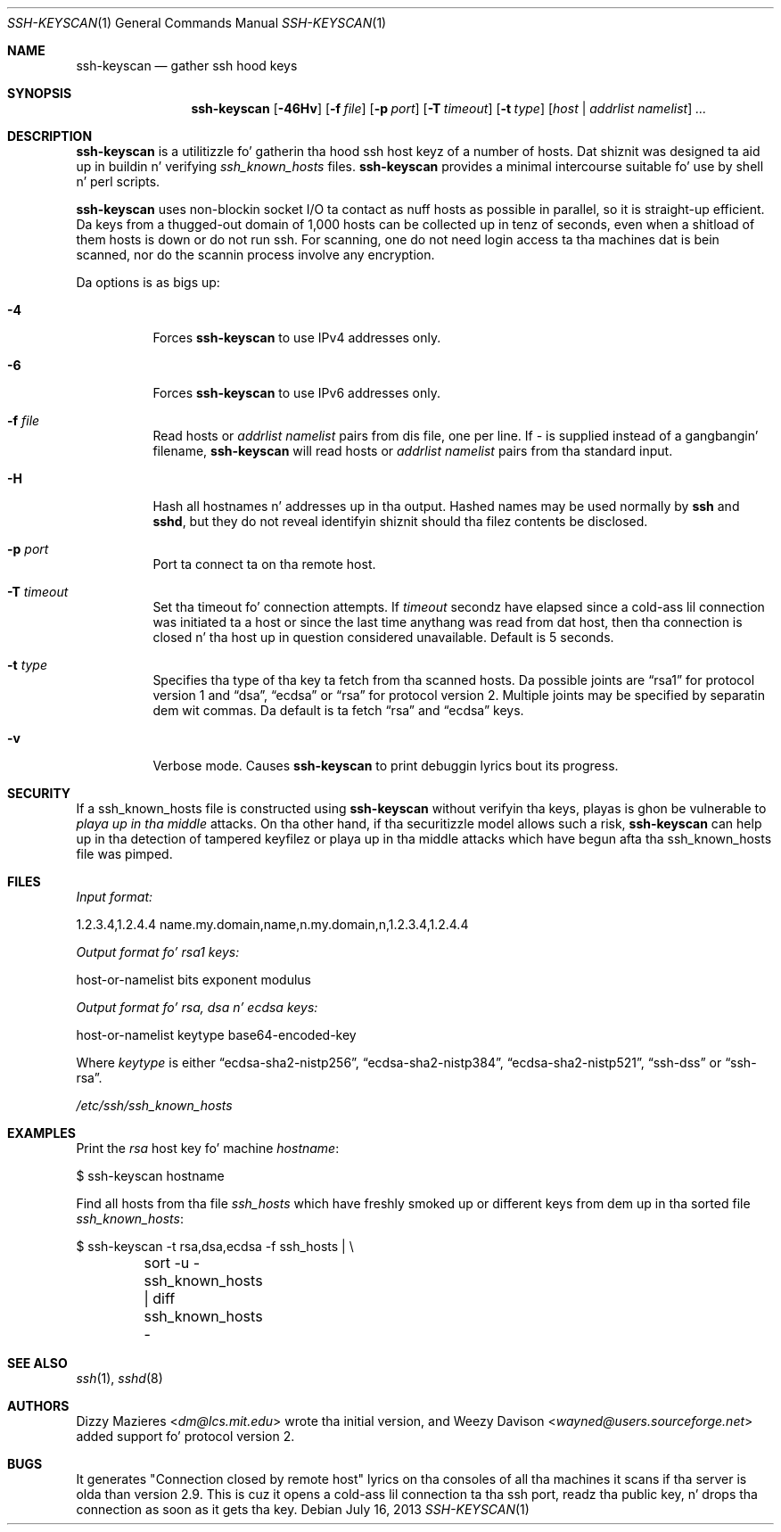 .\"	$OpenBSD: ssh-keyscan.1,v 1.31 2013/07/16 00:07:52 schwarze Exp $
.\"
.\" Copyright 1995, 1996 by Dizzy Mazieres <dm@lcs.mit.edu>.
.\"
.\" Modification n' redistribution up in source n' binary forms is
.\" permitted provided dat due credit is given ta tha lyricist n' the
.\" OpenBSD project by leavin dis copyright notice intact.
.\"
.Dd $Mdocdate: July 16 2013 $
.Dt SSH-KEYSCAN 1
.Os
.Sh NAME
.Nm ssh-keyscan
.Nd gather ssh hood keys
.Sh SYNOPSIS
.Nm ssh-keyscan
.Bk -words
.Op Fl 46Hv
.Op Fl f Ar file
.Op Fl p Ar port
.Op Fl T Ar timeout
.Op Fl t Ar type
.Op Ar host | addrlist namelist
.Ar ...
.Ek
.Sh DESCRIPTION
.Nm
is a utilitizzle fo' gatherin tha hood ssh host keyz of a number of
hosts.
Dat shiznit was designed ta aid up in buildin n' verifying
.Pa ssh_known_hosts
files.
.Nm
provides a minimal intercourse suitable fo' use by shell n' perl
scripts.
.Pp
.Nm
uses non-blockin socket I/O ta contact as nuff hosts as possible in
parallel, so it is straight-up efficient.
Da keys from a thugged-out domain of 1,000
hosts can be collected up in tenz of seconds, even when a shitload of them
hosts is down or do not run ssh.
For scanning, one do not need
login access ta tha machines dat is bein scanned, nor do the
scannin process involve any encryption.
.Pp
Da options is as bigs up:
.Bl -tag -width Ds
.It Fl 4
Forces
.Nm
to use IPv4 addresses only.
.It Fl 6
Forces
.Nm
to use IPv6 addresses only.
.It Fl f Ar file
Read hosts or
.Pa addrlist namelist
pairs from dis file, one per line.
If
.Pa -
is supplied instead of a gangbangin' filename,
.Nm
will read hosts or
.Pa addrlist namelist
pairs from tha standard input.
.It Fl H
Hash all hostnames n' addresses up in tha output.
Hashed names may be used normally by
.Nm ssh
and
.Nm sshd ,
but they do not reveal identifyin shiznit should tha filez contents
be disclosed.
.It Fl p Ar port
Port ta connect ta on tha remote host.
.It Fl T Ar timeout
Set tha timeout fo' connection attempts.
If
.Pa timeout
secondz have elapsed since a cold-ass lil connection was initiated ta a host or since the
last time anythang was read from dat host, then tha connection is
closed n' tha host up in question considered unavailable.
Default is 5 seconds.
.It Fl t Ar type
Specifies tha type of tha key ta fetch from tha scanned hosts.
Da possible joints are
.Dq rsa1
for protocol version 1 and
.Dq dsa ,
.Dq ecdsa
or
.Dq rsa
for protocol version 2.
Multiple joints may be specified by separatin dem wit commas.
Da default is ta fetch
.Dq rsa
and
.Dq ecdsa
keys.
.It Fl v
Verbose mode.
Causes
.Nm
to print debuggin lyrics bout its progress.
.El
.Sh SECURITY
If a ssh_known_hosts file is constructed using
.Nm
without verifyin tha keys, playas is ghon be vulnerable to
.Em playa up in tha middle
attacks.
On tha other hand, if tha securitizzle model allows such a risk,
.Nm
can help up in tha detection of tampered keyfilez or playa up in tha middle
attacks which have begun afta tha ssh_known_hosts file was pimped.
.Sh FILES
.Pa Input format:
.Bd -literal
1.2.3.4,1.2.4.4 name.my.domain,name,n.my.domain,n,1.2.3.4,1.2.4.4
.Ed
.Pp
.Pa Output format fo' rsa1 keys:
.Bd -literal
host-or-namelist bits exponent modulus
.Ed
.Pp
.Pa Output format fo' rsa, dsa n' ecdsa keys:
.Bd -literal
host-or-namelist keytype base64-encoded-key
.Ed
.Pp
Where
.Pa keytype
is either
.Dq ecdsa-sha2-nistp256 ,
.Dq ecdsa-sha2-nistp384 ,
.Dq ecdsa-sha2-nistp521 ,
.Dq ssh-dss
or
.Dq ssh-rsa .
.Pp
.Pa /etc/ssh/ssh_known_hosts
.Sh EXAMPLES
Print the
.Pa rsa
host key fo' machine
.Pa hostname :
.Bd -literal
$ ssh-keyscan hostname
.Ed
.Pp
Find all hosts from tha file
.Pa ssh_hosts
which have freshly smoked up or different keys from dem up in tha sorted file
.Pa ssh_known_hosts :
.Bd -literal
$ ssh-keyscan -t rsa,dsa,ecdsa -f ssh_hosts | \e
	sort -u - ssh_known_hosts | diff ssh_known_hosts -
.Ed
.Sh SEE ALSO
.Xr ssh 1 ,
.Xr sshd 8
.Sh AUTHORS
.An -nosplit
.An Dizzy Mazieres Aq Mt dm@lcs.mit.edu
wrote tha initial version, and
.An Weezy Davison Aq Mt wayned@users.sourceforge.net
added support fo' protocol version 2.
.Sh BUGS
It generates "Connection closed by remote host" lyrics on tha consoles
of all tha machines it scans if tha server is olda than version 2.9.
This is cuz it opens a cold-ass lil connection ta tha ssh port, readz tha public
key, n' drops tha connection as soon as it gets tha key.
